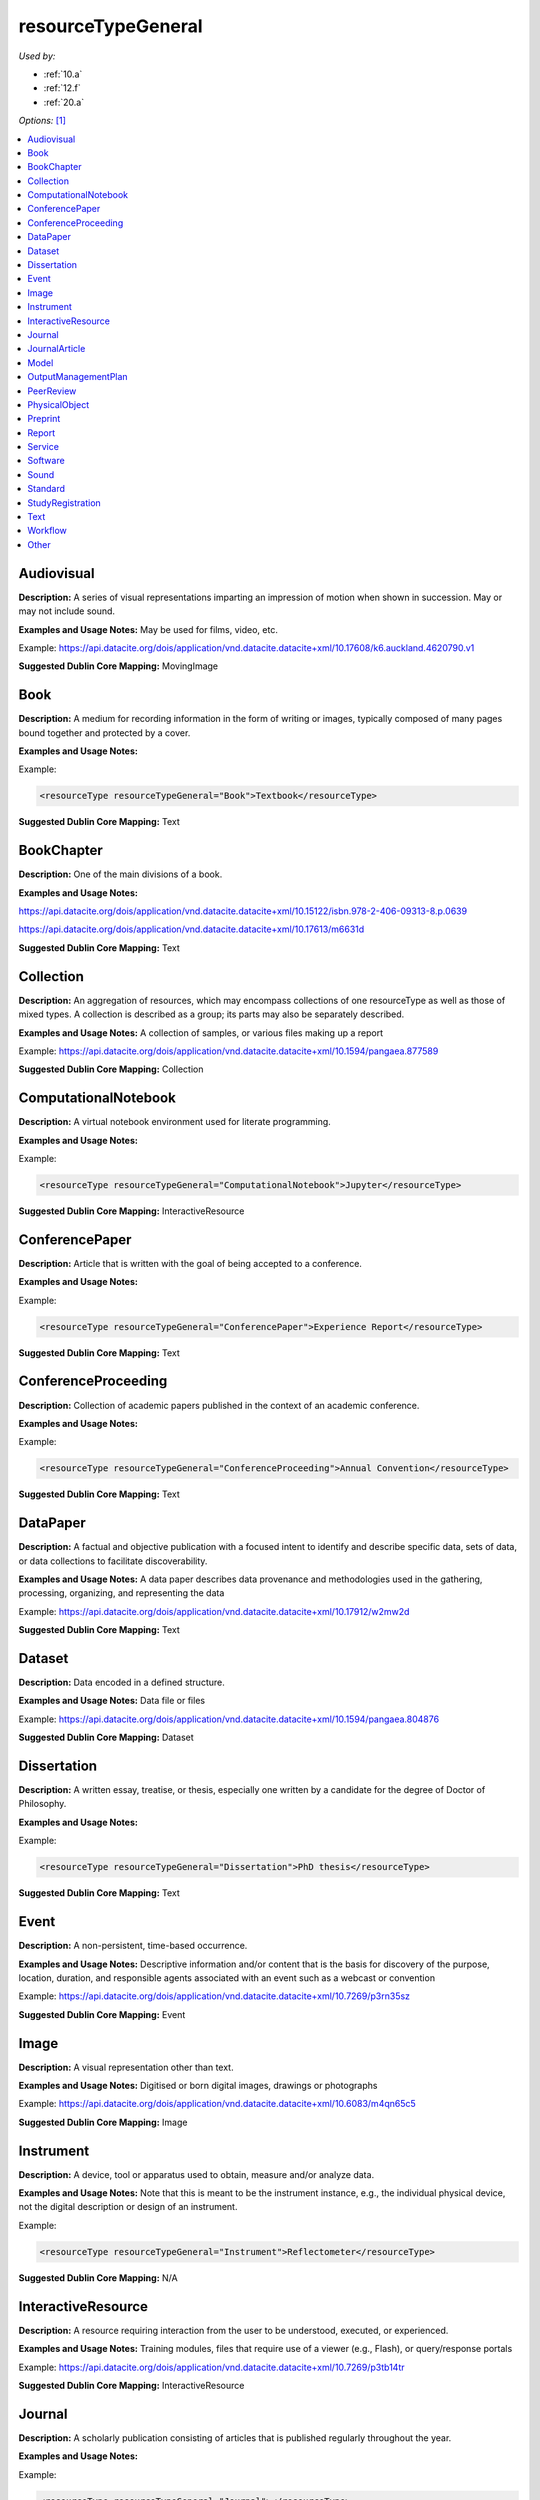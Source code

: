 resourceTypeGeneral
=====================================

*Used by:*

* :ref:`10.a`
* :ref:`12.f`
* :ref:`20.a`

*Options:* [#f1]_

.. contents:: :local:


.. _Audiovisual:

Audiovisual
~~~~~~~~~~~~~~~~~~~~~~~~~

**Description:** A series of visual representations imparting an impression of motion when shown in succession. May or may not include sound.

**Examples and Usage Notes:** May be used for films, video, etc.

Example: https://api.datacite.org/dois/application/vnd.datacite.datacite+xml/10.17608/k6.auckland.4620790.v1


**Suggested Dublin Core Mapping:** MovingImage


.. _Book:

Book
~~~~~~~~~~~~~~~~~~~~~~~~~

**Description:** A medium for recording information in the form of writing or images, typically composed of many pages bound together and protected by a cover.

**Examples and Usage Notes:**

Example:

.. code:: xml

  <resourceType resourceTypeGeneral="Book">Textbook</resourceType>

**Suggested Dublin Core Mapping:** Text


.. _BookChapter:

BookChapter
~~~~~~~~~~~~~~~~~~~~~~~~~

**Description:** One of the main divisions of a book.

**Examples and Usage Notes:**

https://api.datacite.org/dois/application/vnd.datacite.datacite+xml/10.15122/isbn.978-2-406-09313-8.p.0639

https://api.datacite.org/dois/application/vnd.datacite.datacite+xml/10.17613/m6631d

**Suggested Dublin Core Mapping:** Text


.. _Collection:

Collection
~~~~~~~~~~~~~~~~~~~~~~~~~

**Description:** An aggregation of resources, which may encompass collections of one resourceType as well as those of mixed types. A collection is described as a group; its parts may also be separately described.

**Examples and Usage Notes:** A collection of samples, or various files making up a report

Example: https://api.datacite.org/dois/application/vnd.datacite.datacite+xml/10.1594/pangaea.877589

**Suggested Dublin Core Mapping:** Collection


.. _ComputationalNotebook:

ComputationalNotebook
~~~~~~~~~~~~~~~~~~~~~~~~~

**Description:** A virtual notebook environment used for literate programming.

**Examples and Usage Notes:**

Example:

.. code:: xml

  <resourceType resourceTypeGeneral="ComputationalNotebook">Jupyter</resourceType>

**Suggested Dublin Core Mapping:** InteractiveResource


.. _ConferencePaper:

ConferencePaper
~~~~~~~~~~~~~~~~~~~~~~~~~

**Description:** Article that is written with the goal of being accepted to a conference.

**Examples and Usage Notes:**

Example:

.. code:: xml

  <resourceType resourceTypeGeneral="ConferencePaper">Experience Report</resourceType>

**Suggested Dublin Core Mapping:** Text


.. _ConferenceProceeding:

ConferenceProceeding
~~~~~~~~~~~~~~~~~~~~~~~~~

**Description:** Collection of academic papers published in the context of an academic conference.

**Examples and Usage Notes:**

Example:

.. code:: xml

  <resourceType resourceTypeGeneral="ConferenceProceeding">Annual Convention</resourceType>

**Suggested Dublin Core Mapping:** Text


.. _DataPaper:

DataPaper
~~~~~~~~~~~~~~~~~~~~~~~~~

**Description:** A factual and objective publication with a focused intent to identify and describe specific data, sets of data, or data collections to facilitate discoverability.

**Examples and Usage Notes:** A data paper describes data provenance and methodologies used in the gathering, processing, organizing, and representing the data

Example: https://api.datacite.org/dois/application/vnd.datacite.datacite+xml/10.17912/w2mw2d

**Suggested Dublin Core Mapping:** Text


.. _Dataset:

Dataset
~~~~~~~~~~~~~~~~~~~~~~~~~

**Description:** Data encoded in a defined structure.

**Examples and Usage Notes:** Data file or files

Example: https://api.datacite.org/dois/application/vnd.datacite.datacite+xml/10.1594/pangaea.804876

**Suggested Dublin Core Mapping:** Dataset


.. _Dissertation:

Dissertation
~~~~~~~~~~~~~~~~~~~~~~~~~

**Description:** A written essay, treatise, or thesis, especially one written by a candidate for the degree of Doctor of Philosophy.

**Examples and Usage Notes:**

Example:

.. code:: xml

  <resourceType resourceTypeGeneral="Dissertation">PhD thesis</resourceType>

**Suggested Dublin Core Mapping:** Text


.. _Event:

Event
~~~~~~~~~~~~~~~~~~~~~~~~~

**Description:** A non-persistent, time-based occurrence.

**Examples and Usage Notes:** Descriptive information and/or content that is the basis for discovery of the purpose, location, duration, and responsible agents associated with an event such as a webcast or convention

Example: https://api.datacite.org/dois/application/vnd.datacite.datacite+xml/10.7269/p3rn35sz

**Suggested Dublin Core Mapping:** Event


.. _Image:

Image
~~~~~~~~~~~~~~~~~~~~~~~~~

**Description:** A visual representation other than text.

**Examples and Usage Notes:** Digitised or born digital images, drawings or photographs

Example: https://api.datacite.org/dois/application/vnd.datacite.datacite+xml/10.6083/m4qn65c5

**Suggested Dublin Core Mapping:** Image


.. _Instrument:

Instrument
~~~~~~~~~~~~~~~~~~~~~~~~~

**Description:** A device, tool or apparatus used to obtain, measure and/or analyze data.

**Examples and Usage Notes:** Note that this is meant to be the instrument instance, e.g., the individual physical device, not the digital description or design of an instrument.

Example:

.. code:: xml

  <resourceType resourceTypeGeneral="Instrument">Reflectometer</resourceType>

**Suggested Dublin Core Mapping:** N/A


.. _InteractiveResource:

InteractiveResource
~~~~~~~~~~~~~~~~~~~~~~~~~

**Description:** A resource requiring interaction from the user to be understood, executed, or experienced.

**Examples and Usage Notes:** Training modules, files that require use of a viewer (e.g., Flash), or query/response portals

Example: https://api.datacite.org/dois/application/vnd.datacite.datacite+xml/10.7269/p3tb14tr

**Suggested Dublin Core Mapping:** InteractiveResource


.. _Journal:

Journal
~~~~~~~~~~~~~~~~~~~~~~~~~

**Description:** A scholarly publication consisting of articles that is published regularly throughout the year.

**Examples and Usage Notes:**

Example:

.. code:: xml

  <resourceType resourceTypeGeneral="Journal"></resourceType>

**Suggested Dublin Core Mapping:** Text


.. _JournalArticle:

JournalArticle
~~~~~~~~~~~~~~~~~~~~~~~~~

**Description:** A written composition on a topic of interest, which forms a separate part of a journal.

**Examples and Usage Notes:**

Example:

.. code:: xml

  <resourceType resourceTypeGeneral="JournalArticle"></resourceType>

**Suggested Dublin Core Mapping:** Text


.. _Model:

Model
~~~~~~~~~~~~~~~~~~~~~~~~~

**Description:** An abstract, conceptual, graphical, mathematical or visualization model that represents empirical objects, phenomena, or physical processes.

**Examples and Usage Notes:** Modelled descriptions of, for example, different aspects of languages or a molecular biology reaction chain

Example: https://api.datacite.org/dois/application/vnd.datacite.datacite+xml/10.5285/4d866cd2-c907-4ce2-b070-084ca9779dc2

**Suggested Dublin Core Mapping:** N/A


.. _OutputManagementPlan:

OutputManagementPlan
~~~~~~~~~~~~~~~~~~~~~~~~~

**Description:** A formal document that outlines how research outputs are to be handled both during a research project and after the project is completed.

**Examples and Usage Notes:** Includes data, software, and materials.

Example:

.. code:: xml

  <resourceType resourceTypeGeneral="OutputManagementPlan">Data Management Plan</resourceType>

**Suggested Dublin Core Mapping:** Text


.. _PeerReview:

PeerReview
~~~~~~~~~~~~~~~~~~~~~~~~~

**Description:** Evaluation of scientific, academic, or professional work by others working in the same field.

**Examples and Usage Notes:** https://api.datacite.org/dois/application/vnd.datacite.datacite+xml/10.6084/m9.figshare.5742270

Example:

.. code:: xml

  <resourceType resourceTypeGeneral="PeerReview">Scientific Article</resourceType>

**Suggested Dublin Core Mapping:** Text


.. _PhysicalObject:

PhysicalObject
~~~~~~~~~~~~~~~~~~~~~~~~~

**Description:** A physical object or substance.

**Examples and Usage Notes:** Artifacts, specimens, material samples, and features-of-interest of any size. Note that digital representations of physical objects should use one of the other resourceTypeGeneral values.

Example: https://api.datacite.org/dois/application/vnd.datacite.datacite+xml/10.7299/X78052RB

**Suggested Dublin Core Mapping:** PhysicalObject


.. _Preprint:

Preprint
~~~~~~~~~~~~~~~~~~~~~~~~~

**Description:** A version of a scholarly or scientific paper that precedes formal peer review and publication in a peer-reviewed scholarly or scientific journal.

**Examples and Usage Notes:**

Example:

.. code:: xml

  <resourceType resourceTypeGeneral="Preprint">Research Paper</resourceType>

**Suggested Dublin Core Mapping:** Text


.. _Report:

Report
~~~~~~~~~~~~~~~~~~~~~~~~~

**Description:** A document that presents information in an organized format for a specific audience and purpose.

**Examples and Usage Notes:**

Example:

.. code:: xml

  <resourceType resourceTypeGeneral="Report">Annual Report</resourceType>

**Suggested Dublin Core Mapping:** Text


.. _Service:

Service
~~~~~~~~~~~~~~~~~~~~~~~~~

**Description:** An organized system of apparatus, appliances, staff, etc., for supplying some function(s) required by end users.

**Examples and Usage Notes:** Data management service, or long-term preservation service

Example: https://api.datacite.org/dois/application/vnd.datacite.datacite+xml/10.21938/3I01ISNUCODNH1ZJBCVUWA

**Suggested Dublin Core Mapping:** Service


.. _Software:

Software
~~~~~~~~~~~~~~~~~~~~~~~~~

**Description:** A computer program other than a computational notebook, in either source code (text) or compiled form. Use this type for general software components supporting scholarly research. Use the "ComputationalNotebook" value for virtual notebooks.

**Examples and Usage Notes:** Software supporting scholarly research

Example: https://api.datacite.org/dois/application/vnd.datacite.datacite+xml/10.4225/03/5954F738EE5AA

**Suggested Dublin Core Mapping:** Software


.. _Sound:

Sound
~~~~~~~~~~~~~~~~~~~~~~~~~

**Description:** A resource primarily intended to be heard.

**Examples and Usage Notes:** Audio recording

Example: https://api.datacite.org/dois/application/vnd.datacite.datacite+xml/10.7282/T3J67F05

**Suggested Dublin Core Mapping:** Sound


.. _Standard:

Standard
~~~~~~~~~~~~~~~~~~~~~~~~~

**Description:** Something established by authority, custom, or general consent as a model, example, or point of reference.

**Examples and Usage Notes:**

Example:

.. code:: xml

  <resourceType resourceTypeGeneral="Standard">Dublin Core</resourceType>

**Suggested Dublin Core Mapping:** Text


.. _StudyRegistration:

StudyRegistration
~~~~~~~~~~~~~~~~~~~~~~~~~

**Description:**  A detailed, time-stamped description of a research plan, often openly shared in a registry or published in a journal before the study is conducted to lend accountability and transparency in the hypothesis generating and testing process.

**Examples and Usage Notes:** Includes pre-registrations, registered reports, and clinical trials. Study registrations are sometimes peer-reviewed and may include the hypothesis, expected results, study design, and/or analysis plan.

Example:

.. code:: xml

  <resourceType resourceTypeGeneral="StudyRegistration">Pre-registration</resourceType>

**Suggested Dublin Core Mapping:** Text


.. _Text:

Text
~~~~~~~~~~~~~~~~~~~~~~~~~

**Description:** A resource consisting primarily of words for reading that is not covered by any other textual resource type in this list.

**Examples and Usage Notes:**

Example: https://api.datacite.org/dois/application/vnd.datacite.datacite+xml/10.5682/9786065914018

**Suggested Dublin Core Mapping:** Text


.. _Workflow:

Workflow
~~~~~~~~~~~~~~~~~~~~~~~~~

**Description:** A structured series of steps which can be executed to produce a final outcome, allowing users a means to specify and enact their work in a more reproducible manner.

**Examples and Usage Notes:** Computational workflows involving sequential operations made on data by wrapped software and may be specified in a format belonging to a workflow management system, such as Taverna (http://www.taverna.org.uk/). [#f2]_

**Suggested Dublin Core Mapping:** N/A


.. _resourceTypeGeneral_Other:

Other
~~~~~~~~~~~~~~~~~~~~~~~~~

**Description:** If selected, supply a value for ResourceType.

**Examples and Usage Notes:** ---

**Suggested Dublin Core Mapping:** ---


.. rubric:: Footnotes
.. [#f1] Where there is direct correspondence with the Dublin Core Metadata, DataCite definitions have borrowed liberally from the DCMI definitions. See: http://dublincore.org/documents/dcmi-terms/index.shtml
.. [#f2] An education module on workflows prepared by DataONE is available at http://www.dataone.org/sites/all/documents/L10_AnalysisWorkflows.pptx
